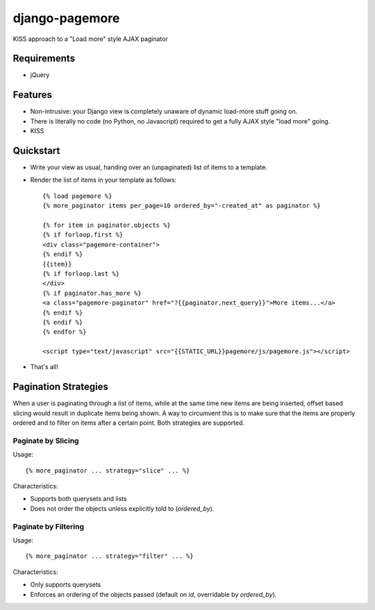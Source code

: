 ===============
django-pagemore
===============

KISS approach to a "Load more" style AJAX paginator

Requirements
============

- jQuery

Features
========

- Non-intrusive: your Django view is completely unaware of dynamic
  load-more stuff going on.
- There is literally no code (no Python, no Javascript) required to
  get a fully AJAX style "load more" going.
- KISS


Quickstart
==========

- Write your view as usual, handing over an (unpaginated) list of
  items to a template.
- Render the list of items in your template as follows::

    {% load pagemore %}
    {% more_paginator items per_page=10 ordered_by="-created_at" as paginator %}
    
    {% for item in paginator.objects %}
    {% if forloop.first %}
    <div class="pagemore-container">
    {% endif %}
    {{item}}
    {% if forloop.last %}
    </div>
    {% if paginator.has_more %}
    <a class="pagemore-paginator" href="?{{paginator.next_query}}">More items...</a>
    {% endif %}
    {% endif %}
    {% endfor %}

    <script type="text/javascript" src="{{STATIC_URL}}pagemore/js/pagemore.js"></script>

- That's all!

Pagination Strategies
=====================

When a user is paginating through a list of items, while at the same
time new items are being inserted, offset based slicing would result
in duplicate items being shown.  A way to circumvent this is to make
sure that the items are properly ordered and to filter on items after
a certain point. Both strategies are supported. 


Paginate by Slicing
-------------------

Usage::

    {% more_paginator ... strategy="slice" ... %}

Characteristics:

- Supports both querysets and lists

- Does not order the objects unless explicitly told to (`ordered_by`).

Paginate by Filtering
---------------------

Usage::

    {% more_paginator ... strategy="filter" ... %}

Characteristics:

- Only supports querysets

- Enforces an ordering of the objects passed (default on `id`, overridable 
  by `ordered_by`).
